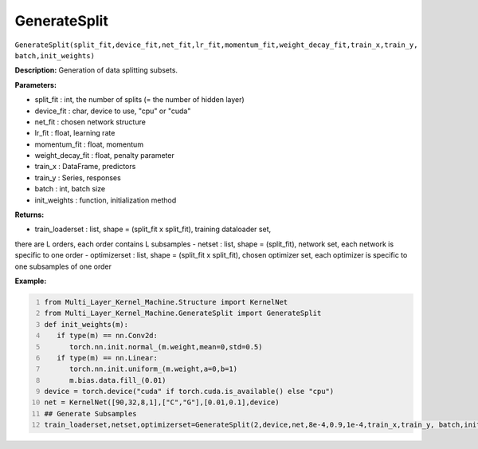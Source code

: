 GenerateSplit
======

``GenerateSplit(split_fit,device_fit,net_fit,lr_fit,momentum_fit,weight_decay_fit,train_x,train_y, batch,init_weights)``

**Description:** Generation of data splitting subsets.

**Parameters:** 

- split_fit : int, the number of splits (= the number of hidden layer)
- device_fit : char, device to use, "cpu" or "cuda"
- net_fit : chosen network structure
- lr_fit : float, learning rate
- momentum_fit : float, momentum
- weight_decay_fit : float, penalty parameter
- train_x : DataFrame, predictors
- train_y : Series, responses
- batch : int, batch size
- init_weights : function, initialization method

**Returns:**

- train_loaderset : list, shape = (split_fit x split_fit), training dataloader set,
there are L orders, each order contains L subsamples
- netset : list, shape = (split_fit), network set,
each network is specific to one order
- optimizerset : list, shape = (split_fit x split_fit), chosen optimizer set,
each optimizer is specific to one subsamples of one order

**Example:**

.. code:: python
   :number-lines:
   
   from Multi_Layer_Kernel_Machine.Structure import KernelNet
   from Multi_Layer_Kernel_Machine.GenerateSplit import GenerateSplit
   def init_weights(m):
      if type(m) == nn.Conv2d:
         torch.nn.init.normal_(m.weight,mean=0,std=0.5)
      if type(m) == nn.Linear:
         torch.nn.init.uniform_(m.weight,a=0,b=1)
         m.bias.data.fill_(0.01)
   device = torch.device("cuda" if torch.cuda.is_available() else "cpu")
   net = KernelNet([90,32,8,1],["C","G"],[0.01,0.1],device)
   ## Generate Subsamples
   train_loaderset,netset,optimizerset=GenerateSplit(2,device,net,8e-4,0.9,1e-4,train_x,train_y, batch,init_weights)




